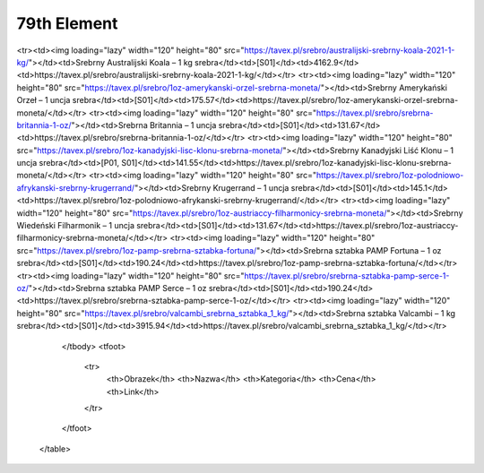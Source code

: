 ************
79th Element
************

.. raw:: html

    <table id="my-table" class="table table-striped table-hover table-sm" style="width:100%">
            <thead>
                <tr>
                    <th>Obrazek</th>
                    <th>Nazwa</th>
                    <th>Kategoria</th>
                    <th>Cena</th>
                    <th>Link</th>
                </tr>
            </thead>
            <tbody>
                        <tr><td><img loading="lazy" width="120" height="80" src="https://tavex.pl/srebro/1oz-australijski-kangur-srebrna-moneta/"></td><td>Srebrny Australijski Kangur – 1 uncja srebra</td><td>[S01]</td><td>131.67</td><td>https://tavex.pl/srebro/1oz-australijski-kangur-srebrna-moneta/</td></tr><tr><td><img loading="lazy" width="120" height="80" src="https://tavex.pl/srebro/australijski-srebrny-koala-2021-1-kg/"></td><td>Srebrny Australijski Koala – 1 kg srebra</td><td>[S01]</td><td>4162.9</td><td>https://tavex.pl/srebro/australijski-srebrny-koala-2021-1-kg/</td></tr><tr><td><img loading="lazy" width="120" height="80" src="https://tavex.pl/srebro/1oz-amerykanski-orzel-srebrna-moneta/"></td><td>Srebrny Amerykański Orzeł – 1 uncja srebra</td><td>[S01]</td><td>175.57</td><td>https://tavex.pl/srebro/1oz-amerykanski-orzel-srebrna-moneta/</td></tr><tr><td><img loading="lazy" width="120" height="80" src="https://tavex.pl/srebro/srebrna-britannia-1-oz/"></td><td>Srebrna Britannia – 1 uncja srebra</td><td>[S01]</td><td>131.67</td><td>https://tavex.pl/srebro/srebrna-britannia-1-oz/</td></tr><tr><td><img loading="lazy" width="120" height="80" src="https://tavex.pl/srebro/1oz-kanadyjski-lisc-klonu-srebrna-moneta/"></td><td>Srebrny Kanadyjski Liść Klonu – 1 uncja srebra</td><td>[P01, S01]</td><td>141.55</td><td>https://tavex.pl/srebro/1oz-kanadyjski-lisc-klonu-srebrna-moneta/</td></tr><tr><td><img loading="lazy" width="120" height="80" src="https://tavex.pl/srebro/1oz-polodniowo-afrykanski-srebrny-krugerrand/"></td><td>Srebrny Krugerrand – 1 uncja srebra</td><td>[S01]</td><td>145.1</td><td>https://tavex.pl/srebro/1oz-polodniowo-afrykanski-srebrny-krugerrand/</td></tr><tr><td><img loading="lazy" width="120" height="80" src="https://tavex.pl/srebro/1oz-austriaccy-filharmonicy-srebrna-moneta/"></td><td>Srebrny Wiedeński Filharmonik – 1 uncja srebra</td><td>[S01]</td><td>131.67</td><td>https://tavex.pl/srebro/1oz-austriaccy-filharmonicy-srebrna-moneta/</td></tr><tr><td><img loading="lazy" width="120" height="80" src="https://tavex.pl/srebro/1oz-pamp-srebrna-sztabka-fortuna/"></td><td>Srebrna sztabka PAMP Fortuna – 1 oz srebra</td><td>[S01]</td><td>190.24</td><td>https://tavex.pl/srebro/1oz-pamp-srebrna-sztabka-fortuna/</td></tr><tr><td><img loading="lazy" width="120" height="80" src="https://tavex.pl/srebro/srebrna-sztabka-pamp-serce-1-oz/"></td><td>Srebrna sztabka PAMP Serce – 1 oz srebra</td><td>[S01]</td><td>190.24</td><td>https://tavex.pl/srebro/srebrna-sztabka-pamp-serce-1-oz/</td></tr><tr><td><img loading="lazy" width="120" height="80" src="https://tavex.pl/srebro/valcambi_srebrna_sztabka_1_kg/"></td><td>Srebrna sztabka Valcambi – 1 kg srebra</td><td>[S01]</td><td>3915.94</td><td>https://tavex.pl/srebro/valcambi_srebrna_sztabka_1_kg/</td></tr>
            </tbody>
            <tfoot>
                <tr>
                    <th>Obrazek</th>
                    <th>Nazwa</th>
                    <th>Kategoria</th>
                    <th>Cena</th>
                    <th>Link</th>
                </tr>
            </tfoot>
        </table>